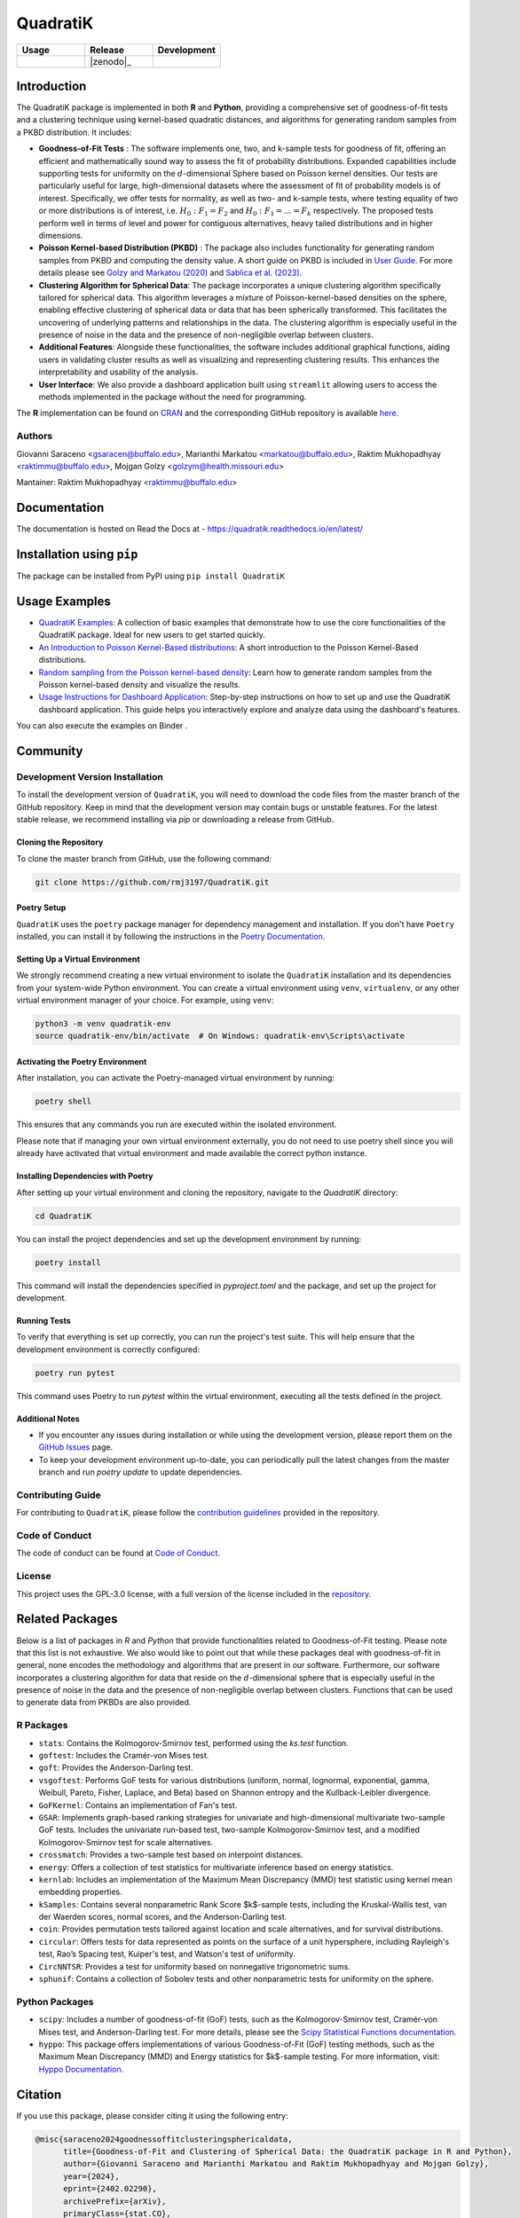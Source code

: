 ==========
QuadratiK
==========

.. list-table::
   :header-rows: 1
   :widths: 25 25 25

   * - **Usage**
     - **Release**
     - **Development**
   * - |License|_ |PyPI Python Version|_ |PyPI Downloads|_
     - |pyOpenSci| |arXiv|_ |PyPI Version|_ |zenodo|_ |GitHub Actions|_ |Documentation Status|_
     - |Codecov|_ |Ruff|_ |Black|_ |Codacy|_ |Codefactor|_ |Repo Status|_

.. |pyOpenSci| image:: https://pyopensci.org/badges/peer-reviewed.svg
   :target: https://github.com/pyOpenSci/software-review/issues/180
   :alt: pyOpenSci Peer-Reviewed

.. |zenodo| image:: https://zenodo.org/badge/DOI/10.5281/zenodo.14546750.svg
   :target: https://doi.org/10.5281/zenodo.14546750
   :alt: Zenodo

.. |arXiv| image:: https://img.shields.io/badge/doi-arXiv:2402.02290v2-green.svg
   :target: https://doi.org/10.48550/arXiv.2402.02290
   :alt: QuadratiK arXiv publication

.. |License| image:: https://img.shields.io/badge/License-GPLv3-blue.svg
   :target: https://github.com/rmj3197/QuadratiK/blob/main/LICENSE
   :alt: License: GPL v3

.. |GitHub Actions| image:: https://github.com/rmj3197/QuadratiK/actions/workflows/release.yml/badge.svg
   :target: https://github.com/rmj3197/QuadratiK/actions/workflows/release.yml
   :alt: Publish to PyPI

.. |Codecov| image:: https://codecov.io/gh/rmj3197/QuadratiK/graph/badge.svg?token=PPFZDNLJ1N
   :target: https://codecov.io/gh/rmj3197/QuadratiK
   :alt: Codecov

.. |Documentation Status| image:: https://readthedocs.org/projects/quadratik/badge/?version=latest
   :target: https://quadratik.readthedocs.io/en/latest/?badge=latest
   :alt: Documentation Status

.. |PyPI Version| image:: https://img.shields.io/pypi/v/QuadratiK
   :alt: PyPI - Version

.. |PyPI Python Version| image:: https://img.shields.io/pypi/pyversions/QuadratiK
   :alt: PyPI - Python Version

.. |PyPI Downloads| image:: https://img.shields.io/pepy/dt/QuadratiK
   :alt: PyPI Total Downloads

.. |Black| image:: https://github.com/rmj3197/QuadratiK/actions/workflows/black_check.yml/badge.svg
   :target: https://github.com/rmj3197/QuadratiK/actions/workflows/black_check.yml
   :alt: Black

.. |Ruff| image:: https://github.com/rmj3197/QuadratiK/actions/workflows/ruff_linting.yml/badge.svg
   :target: https://github.com/rmj3197/QuadratiK/actions/workflows/ruff_linting.yml
   :alt: Ruff Linting

.. |Codacy| image:: https://app.codacy.com/project/badge/Grade/321a7de540c5458da777ff883f81812f
   :target: https://app.codacy.com/gh/rmj3197/QuadratiK/dashboard?utm_source=gh&utm_medium=referral&utm_content=&utm_campaign=Badge_grade
   :alt: Codacy Badge

.. |Codefactor| image:: https://www.codefactor.io/repository/github/rmj3197/quadratik/badge
   :target: https://www.codefactor.io/repository/github/rmj3197/quadratik
   :alt: CodeFactor

.. |Repo Status| image:: https://www.repostatus.org/badges/latest/active.svg
   :target: https://www.repostatus.org/#active
   :alt: Project Status: Active – The project has reached a stable, usable state and is being actively developed.

.. _GitHub Actions: https://github.com/rmj3197/QuadratiK/actions/workflows/release.yml
.. _Codecov: https://codecov.io/gh/rmj3197/QuadratiK
.. _Documentation Status: https://quadratik.readthedocs.io/en/latest/?badge=latest
.. _PyPI Version: https://pypi.org/project/QuadratiK/
.. _PyPI Python Version: https://pypi.org/project/QuadratiK/
.. _PyPI Downloads: https://pepy.tech/project/quadratik
.. _Black: https://github.com/psf/black
.. _Repo Status: https://www.repostatus.org/#active
.. _Ruff: https://github.com/rmj3197/QuadratiK/actions/workflows/ruff_linting.yml
.. _Codacy: https://app.codacy.com/gh/rmj3197/QuadratiK/dashboard?utm_source=gh&utm_medium=referral&utm_content=&utm_campaign=Badge_grade
.. _Codefactor: https://www.codefactor.io/repository/github/rmj3197/quadratik
.. _arXiv: https://doi.org/10.48550/arXiv.2402.02290

Introduction
==============

The QuadratiK package is implemented in both **R** and **Python**, providing a comprehensive set of goodness-of-fit tests and a clustering technique using kernel-based quadratic distances, and algorithms for generating random samples from a PKBD distribution. It includes: 

* **Goodness-of-Fit Tests** : The software implements one, two, and k-sample tests for goodness of fit, offering an efficient and mathematically sound way to assess the fit of probability distributions. Expanded capabilities include supporting tests for uniformity on the :math:`d`-dimensional Sphere based on Poisson kernel densities. Our tests are particularly useful for large, high-dimensional datasets where the assessment of fit of probability models is of interest. Specifically, we offer tests for normality, as well as two- and k-sample tests, where testing equality of two or more distributions is of interest, i.e. :math:`H_0: F_1 = F_2` and :math:`H_0: F_1 = \ldots = F_k` respectively. The proposed tests perform well in terms of level and power for contiguous alternatives, heavy tailed distributions and in higher dimensions. 

* **Poisson Kernel-based Distribution (PKBD)** :  The package also includes functionality for generating random samples from PKBD and computing the density value. A short guide on PKBD is included in `User Guide <user_guide>`_. For more details please see `Golzy and Markatou (2020) <https://www.tandfonline.com/doi/abs/10.1080/10618600.2020.1740713>`_ and `Sablica et al. (2023) <https://projecteuclid.org/journals/electronic-journal-of-statistics/volume-17/issue-2/Efficient-sampling-from-the-PKBD-distribution/10.1214/23-EJS2149.full>`_.

* **Clustering Algorithm for Spherical Data**: The package incorporates a unique clustering algorithm specifically tailored for spherical data. This algorithm leverages a mixture of Poisson-kernel-based densities on the sphere, enabling effective clustering of spherical data or data that has been spherically transformed. This facilitates the uncovering of underlying patterns and relationships in the data. The clustering algorithm is especially useful in the presence of noise in the data and the presence of non-negligible overlap between clusters. 

* **Additional Features**: Alongside these functionalities, the software includes additional graphical functions, aiding users in validating cluster results as well as visualizing and representing clustering results. This enhances the interpretability and usability of the analysis.

* **User Interface**: We also provide a dashboard application built using ``streamlit`` allowing users to access the methods implemented in the package without the need for programming.

The **R** implementation can be found on `CRAN <https://cran.r-project.org/web/packages/QuadratiK/index.html>`_ and the corresponding GitHub repository is available `here <https://github.com/giovsaraceno/QuadratiK-package>`_.

Authors
---------
Giovanni Saraceno <gsaracen@buffalo.edu>, Marianthi Markatou <markatou@buffalo.edu>, Raktim Mukhopadhyay <raktimmu@buffalo.edu>, Mojgan Golzy <golzym@health.missouri.edu>

Mantainer: Raktim Mukhopadhyay <raktimmu@buffalo.edu>

Documentation
===============

The documentation is hosted on Read the Docs at - https://quadratik.readthedocs.io/en/latest/

Installation using ``pip``
============================

The package can be installed from PyPI using ``pip install QuadratiK``

Usage Examples
===============

- `QuadratiK Examples <https://quadratik.readthedocs.io/en/latest/user_guide/basic_usage.html>`_:
  A collection of basic examples that demonstrate how to use the core functionalities of the QuadratiK package. Ideal for new users to get started quickly.

- `An Introduction to Poisson Kernel-Based distributions <https://quadratik.readthedocs.io/en/latest/user_guide/pkbd.html>`_:
  A short introduction to the Poisson Kernel-Based distributions. 

- `Random sampling from the Poisson kernel-based density <https://quadratik.readthedocs.io/en/latest/user_guide/gen_plot_rpkb.html>`_:
  Learn how to generate random samples from the Poisson kernel-based density and visualize the results.

- `Usage Instructions for Dashboard Application <https://quadratik.readthedocs.io/en/latest/user_guide/dashboard_application_usage.html>`_:
  Step-by-step instructions on how to set up and use the QuadratiK dashboard application. This guide helps you interactively explore and analyze data using the dashboard's features.

You can also execute the examples on Binder |Binder|. 

.. |Binder| image:: https://mybinder.org/badge_logo.svg
   :target: https://mybinder.org/v2/gh/rmj3197/QuadratiK/HEAD?labpath=doc%2Fsource%2Fuser_guide

Community
===========

Development Version Installation
----------------------------------

To install the development version of ``QuadratiK``, you will need to download the code files from the master branch of the GitHub repository. Keep in mind that the development version may contain bugs or unstable features. For the latest stable release, we recommend installing via `pip` or downloading a release from GitHub.

Cloning the Repository
************************

To clone the master branch from GitHub, use the following command:

.. code-block:: bash

    git clone https://github.com/rmj3197/QuadratiK.git

Poetry Setup
**************

``QuadratiK`` uses the ``poetry`` package manager for dependency management and installation. If you don't have ``Poetry`` installed, you can install it by following the instructions in the `Poetry Documentation`_.

Setting Up a Virtual Environment
***********************************

We strongly recommend creating a new virtual environment to isolate the ``QuadratiK`` installation and its dependencies from your system-wide Python environment. You can create a virtual environment using ``venv``, ``virtualenv``, or any other virtual environment manager of your choice. For example, using ``venv``:

.. code-block:: bash

    python3 -m venv quadratik-env
    source quadratik-env/bin/activate  # On Windows: quadratik-env\Scripts\activate

Activating the Poetry Environment
************************************

After installation, you can activate the Poetry-managed virtual environment by running:

.. code-block:: bash

    poetry shell

This ensures that any commands you run are executed within the isolated environment.

Please note that if managing your own virtual environment externally, you do not need to use poetry shell since you will 
already have activated that virtual environment and made available the correct python instance. 

Installing Dependencies with Poetry
*************************************

After setting up your virtual environment and cloning the repository, navigate to the `QuadratiK` directory:

.. code-block:: bash

    cd QuadratiK

You can install the project dependencies and set up the development environment by running:

.. code-block:: bash

    poetry install

This command will install the dependencies specified in `pyproject.toml` and the package, and set up the project for development.

Running Tests
***************

To verify that everything is set up correctly, you can run the project's test suite. This will help ensure that the development environment is correctly configured:

.. code-block:: bash

    poetry run pytest

This command uses Poetry to run `pytest` within the virtual environment, executing all the tests defined in the project.

Additional Notes
******************

- If you encounter any issues during installation or while using the development version, please report them on the `GitHub Issues`_ page.

- To keep your development environment up-to-date, you can periodically pull the latest changes from the master branch and run `poetry update` to update dependencies.

.. _Poetry Documentation: https://python-poetry.org/docs/#installation
.. _GitHub Issues: https://github.com/rmj3197/QuadratiK/issues

Contributing Guide
---------------------

For contributing to ``QuadratiK``, please follow the `contribution guidelines`_ provided in the repository.

.. _contribution guidelines: https://quadratik.readthedocs.io/en/latest/development/CODE_OF_CONDUCT.html

Code of Conduct
----------------

The code of conduct can be found at `Code of Conduct <https://quadratik.readthedocs.io/en/latest/development/CODE_OF_CONDUCT.html>`_. 

License
--------

This project uses the GPL-3.0 license, with a full version of the license included in the `repository <https://github.com/rmj3197/QuadratiK/blob/master/LICENSE>`_.

Related Packages
=================

Below is a list of packages in `R` and `Python` that provide functionalities related to Goodness-of-Fit testing. 
Please note that this list is not exhaustive. We also would like to point out that while these packages deal with
goodness-of-fit in general, none encodes the methodology and algorithms that are present in our software.
Furthermore, our software incorporates a clustering algorithm for data that reside on the :math:`d`-dimensional sphere
that is especially useful in the presence of noise in the data and the presence of non-negligible overlap between
clusters. Functions that can be used to generate data from PKBDs are also provided. 

R Packages
------------

- ``stats``: Contains the Kolmogorov-Smirnov test, performed using the `ks.test` function.
- ``goftest``: Includes the Cramér-von Mises test.
- ``goft``: Provides the Anderson-Darling test.
- ``vsgoftest``: Performs GoF tests for various distributions (uniform, normal, lognormal, exponential, gamma, Weibull, Pareto, Fisher, Laplace, and Beta) based on Shannon entropy and the Kullback-Leibler divergence.
- ``GoFKernel``: Contains an implementation of Fan's test.
- ``GSAR``: Implements graph-based ranking strategies for univariate and high-dimensional multivariate two-sample GoF tests. Includes the univariate run-based test, two-sample Kolmogorov-Smirnov test, and a modified Kolmogorov-Smirnov test for scale alternatives.
- ``crossmatch``: Provides a two-sample test based on interpoint distances.
- ``energy``: Offers a collection of test statistics for multivariate inference based on energy statistics.
- ``kernlab``: Includes an implementation of the Maximum Mean Discrepancy (MMD) test statistic using kernel mean embedding properties.
- ``kSamples``: Contains several nonparametric Rank Score $k$-sample tests, including the Kruskal-Wallis test, van der Waerden scores, normal scores, and the Anderson-Darling test.
- ``coin``: Provides permutation tests tailored against location and scale alternatives, and for survival distributions.
- ``circular``: Offers tests for data represented as points on the surface of a unit hypersphere, including Rayleigh's test, Rao’s Spacing test, Kuiper's test, and Watson's test of uniformity.
- ``CircNNTSR``: Provides a test for uniformity based on nonnegative trigonometric sums.
- ``sphunif``: Contains a collection of Sobolev tests and other nonparametric tests for uniformity on the sphere.

Python Packages
---------------

- ``scipy``: Includes a number of goodness-of-fit (GoF) tests, such as the Kolmogorov-Smirnov test, Cramér-von Mises test, and Anderson-Darling test. For more details, please see the `Scipy Statistical Functions documentation <https://docs.scipy.org/doc/scipy/reference/stats.html>`_.
- ``hyppo``: This package offers implementations of various Goodness-of-Fit (GoF) testing methods, such as the Maximum Mean Discrepancy (MMD) and Energy statistics for $k$-sample testing. For more information, visit: `Hyppo Documentation <https://hyppo.neurodata.io/>`_.

Citation
==========

If you use this package, please consider citing it using the following entry:

.. code-block:: tex

    @misc{saraceno2024goodnessoffitclusteringsphericaldata,
          title={Goodness-of-Fit and Clustering of Spherical Data: the QuadratiK package in R and Python}, 
          author={Giovanni Saraceno and Marianthi Markatou and Raktim Mukhopadhyay and Mojgan Golzy},
          year={2024},
          eprint={2402.02290},
          archivePrefix={arXiv},
          primaryClass={stat.CO},
          url={https://arxiv.org/abs/2402.02290}, 
    }

Funding Information
=====================
The work has been supported by Kaleida Health Foundation and National Science Foundation. 

References
============
Saraceno G., Markatou M., Mukhopadhyay R., Golzy M. (2024). 
Goodness-of-Fit and Clustering of Spherical Data: the QuadratiK package in R and Python. arXiv preprint arXiv:2402.02290.

Ding Y., Markatou M., Saraceno G. (2023). “Poisson Kernel-Based Tests for
Uniformity on the d-Dimensional Sphere.” Statistica Sinica. DOI: 10.5705/ss.202022.0347.

Golzy M. & Markatou M. (2020) Poisson Kernel-Based Clustering on the Sphere:
Convergence Properties, Identifiability, and a Method of Sampling, Journal of Computational and
Graphical Statistics, 29:4, 758-770, DOI: 10.1080/10618600.2020.1740713.

Sablica, L., Hornik, K., & Leydold, J. (2023). Efficient sampling from the PKBD distribution. Electronic Journal of Statistics, 17(2), 2180-2209.

Markatou, M., & Saraceno, G. (2024). A unified framework for multivariate two-sample and k-sample kernel-based quadratic distance goodness-of-fit tests. DOI: 10.48550/arXiv.2407.16374v1


